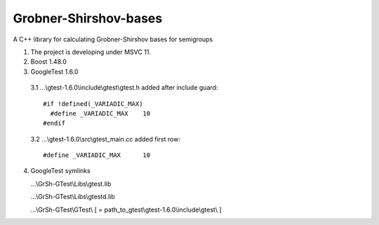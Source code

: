 Grobner-Shirshov-bases
======================

A C++ library for calculating Grobner-Shirshov bases for semigroups

1. The project is developing under MSVC 11.
2. Boost 1.48.0
3. GoogleTest 1.6.0
  3.1 ...\\gtest-1.6.0\\include\\gtest\\gtest.h 
  added after include guard::
  
    #if !defined(_VARIADIC_MAX)
      #define _VARIADIC_MAX    10
    #endif
  
  3.2 ...\\gtest-1.6.0\\src\\gtest_main.cc
  added first row::
  
    #define _VARIADIC_MAX      10

4. GoogleTest symlinks

   ...\\GrSh-GTest\\Libs\\gtest.lib
   
   ...\\GrSh-GTest\\Libs\\gtestd.lib
   
   ...\\GrSh-GTest\\GTest\\ [ = path_to_gtest\\gtest-1.6.0\\include\\gtest\\ ]
